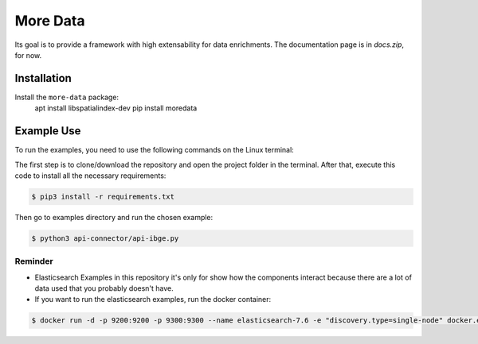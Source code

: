 More Data
=========

Its goal is to provide a framework with high extensability for data enrichments. 
The documentation page is in `docs.zip`, for now.

Installation
------------

Install the ``more-data`` package:
    apt install libspatialindex-dev
    pip install moredata


Example Use
-----------

To run the examples, you need to use the following commands on the Linux terminal:

The first step is to clone/download the repository and open the project folder in the terminal. After that, execute this code to install all the necessary requirements:

.. code-block:: bash
    
    $ pip3 install -r requirements.txt


Then go to examples directory and run the chosen example:

.. code-block:: bash

    $ python3 api-connector/api-ibge.py


Reminder
~~~~~~~~
- Elasticsearch Examples in this repository it's only for show how the components interact because there are a lot of data used that you probably doesn't have.
- If you want to run the elasticsearch examples, run the docker container:

.. code-block:: bash

    $ docker run -d -p 9200:9200 -p 9300:9300 --name elasticsearch-7.6 -e "discovery.type=single-node" docker.elastic.co/elasticsearch/elasticsearch:7.6.2
